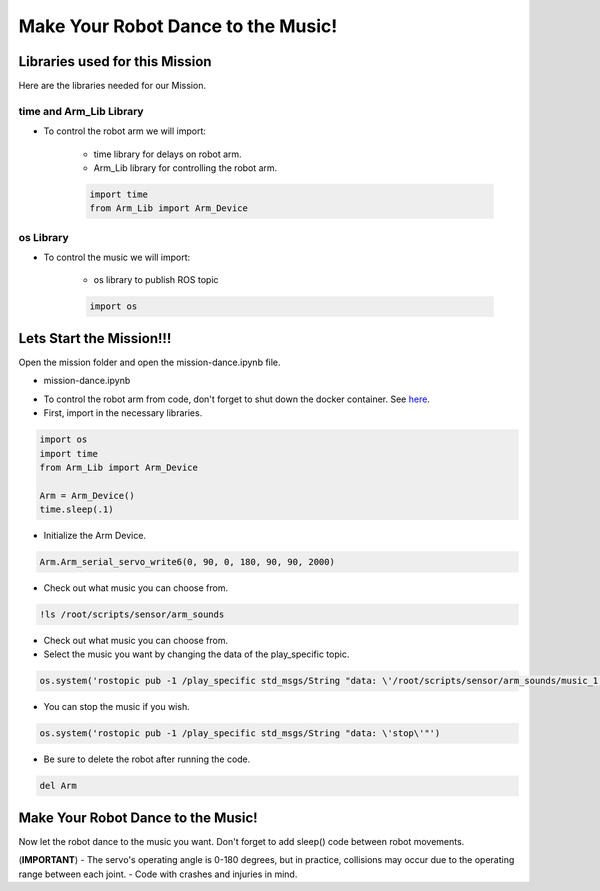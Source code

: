 Make Your Robot Dance to the Music!
==================

.. raw:: html

    <div style="background: #ffe5b4" class="admonition note custom">
        <p style="background: #ffbf00" class="admonition-title">
            Project Name: Make Your Robot Dance to the Music!
        </p>
        <div class="line-block">
            <div class="line"><strong>-</strong> This mission is a <strong>group project,</strong></div>
            <div class="line"><strong>-</strong> Within your team, create a custom robot arm control system.</div>
            <div class="line"><strong>-</strong> System should be able to: </div>
            <div class="line">&emsp;<strong>2.</strong> Controls that would allow the robot arm to move and pick up objects.</div>
            <div class="line">&emsp;<strong>3.</strong> Ability to play and stop the music while operating above tasks.</div>
            <div class="line"><strong>-</strong> It is recommended that the final code be on the Leaders computer. (Simultaneous commands to the robot must be avoided!)</div>
        </div>
    </div>


Libraries used for this Mission
------------------------------------------

Here are the libraries needed for our Mission.


time and Arm_Lib Library
^^^^^^^^^^^^^^^^^^^^^^^^^^^^^

- To control the robot arm we will import:

    - time library for delays on robot arm.
    - Arm_Lib library for controlling the robot arm.
    
    .. code-block:: python 

        import time
        from Arm_Lib import Arm_Device


os Library
^^^^^^^^^^^^^^^^^^^^^^^^^^^^^

- To control the music we will import:

    - os library to publish ROS topic

    .. code-block:: python 

        import os


Lets Start the Mission!!!
----------------------------


Open the mission folder and open the mission-dance.ipynb file.

- mission-dance.ipynb

.. thumbnail:: /_images/ai_training/mission_dance.png

- To control the robot arm from code, don't forget to shut down the docker container. See `here <https://zeta-edu-lecture.readthedocs.io/en/latest/lecture_courses/course_1/5.robot_arm_ex/2.basic_control/2.before_starting.html>`_.

- First, import in the necessary libraries.

.. code-block:: python

    import os
    import time
    from Arm_Lib import Arm_Device

    Arm = Arm_Device()
    time.sleep(.1)

- Initialize the Arm Device.

.. code-block:: python

    Arm.Arm_serial_servo_write6(0, 90, 0, 180, 90, 90, 2000)

- Check out what music you can choose from.

.. thumbnail:: /_images/ai_training/gui_dance1.png

.. code-block:: python

    !ls /root/scripts/sensor/arm_sounds

- Check out what music you can choose from.


- Select the music you want by changing the data of the play_specific topic.


.. code-block:: python 

    os.system('rostopic pub -1 /play_specific std_msgs/String "data: \'/root/scripts/sensor/arm_sounds/music_1.mp3\'"')

- You can stop the music if you wish.

.. code-block:: python 

    os.system('rostopic pub -1 /play_specific std_msgs/String "data: \'stop\'"')


- Be sure to delete the robot after running the code. 

.. code-block:: python 

    del Arm


Make Your Robot Dance to the Music!
-------------------------------------------------

Now let the robot dance to the music you want. Don't forget to add sleep() code between robot movements.

.. thumbnail:: /_images/ai_training/gui_dance2.png
    
 
(**IMPORTANT**) 
- The servo's operating angle is 0-180 degrees, but in practice, collisions may occur due to the operating range between each joint. 
- Code with crashes and injuries in mind.